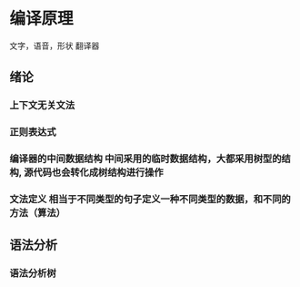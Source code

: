* 编译原理
  文字，语音，形状 翻译器
** 绪论
*** 上下文无关文法 
*** 正则表达式 
*** 编译器的中间数据结构 中间采用的临时数据结构，大都采用树型的结构, 源代码也会转化成树结构进行操作
*** 文法定义 相当于不同类型的句子定义一种不同类型的数据，和不同的方法（算法）
** 语法分析
*** 语法分析树 
